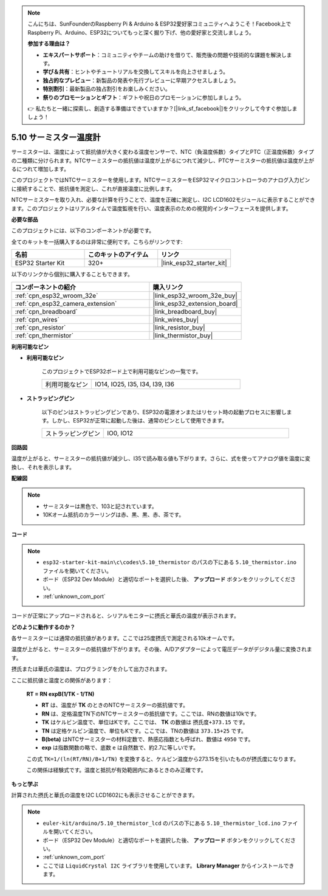 .. note::

    こんにちは、SunFounderのRaspberry Pi & Arduino & ESP32愛好家コミュニティへようこそ！Facebook上でRaspberry Pi、Arduino、ESP32についてもっと深く掘り下げ、他の愛好家と交流しましょう。

    **参加する理由は？**

    - **エキスパートサポート**：コミュニティやチームの助けを借りて、販売後の問題や技術的な課題を解決します。
    - **学び＆共有**：ヒントやチュートリアルを交換してスキルを向上させましょう。
    - **独占的なプレビュー**：新製品の発表や先行プレビューに早期アクセスしましょう。
    - **特別割引**：最新製品の独占割引をお楽しみください。
    - **祭りのプロモーションとギフト**：ギフトや祝日のプロモーションに参加しましょう。

    👉 私たちと一緒に探索し、創造する準備はできていますか？[|link_sf_facebook|]をクリックして今すぐ参加しましょう！

.. _ar_thermistor:

5.10 サーミスター温度計
===========================

サーミスターは、温度によって抵抗値が大きく変わる温度センサーで、NTC（負温度係数）タイプとPTC（正温度係数）タイプの二種類に分けられます。NTCサーミスターの抵抗値は温度が上がるにつれて減少し、PTCサーミスターの抵抗値は温度が上がるにつれて増加します。

このプロジェクトではNTCサーミスターを使用します。NTCサーミスターをESP32マイクロコントローラのアナログ入力ピンに接続することで、抵抗値を測定し、これが直接温度に比例します。

NTCサーミスターを取り入れ、必要な計算を行うことで、温度を正確に測定し、I2C LCD1602モジュールに表示することができます。このプロジェクトはリアルタイムで温度監視を行い、温度表示のための視覚的インターフェースを提供します。

**必要な部品**

このプロジェクトには、以下のコンポーネントが必要です。

全てのキットを一括購入するのは非常に便利です。こちらがリンクです:

.. list-table::
    :widths: 20 20 20
    :header-rows: 1

    *   - 名前
        - このキットのアイテム
        - リンク
    *   - ESP32 Starter Kit
        - 320+
        - |link_esp32_starter_kit|

以下のリンクから個別に購入することもできます。

.. list-table::
    :widths: 30 20
    :header-rows: 1

    *   - コンポーネントの紹介
        - 購入リンク

    *   - :ref:`cpn_esp32_wroom_32e`
        - |link_esp32_wroom_32e_buy|
    *   - :ref:`cpn_esp32_camera_extension`
        - |link_esp32_extension_board|
    *   - :ref:`cpn_breadboard`
        - |link_breadboard_buy|
    *   - :ref:`cpn_wires`
        - |link_wires_buy|
    *   - :ref:`cpn_resistor`
        - |link_resistor_buy|
    *   - :ref:`cpn_thermistor`
        - |link_thermistor_buy|


**利用可能なピン**

* **利用可能なピン**

    このプロジェクトでESP32ボード上で利用可能なピンの一覧です。

    .. list-table::
        :widths: 5 15

        *   - 利用可能なピン
            - IO14, IO25, I35, I34, I39, I36


* **ストラッピングピン**

    以下のピンはストラッピングピンであり、ESP32の電源オンまたはリセット時の起動プロセスに影響します。しかし、ESP32が正常に起動した後は、通常のピンとして使用できます。

    .. list-table::
        :widths: 5 15

        *   - ストラッピングピン
            - IO0, IO12


**回路図**

.. image:: ../../img/circuit/circuit_5.10_thermistor.png

温度が上がると、サーミスターの抵抗値が減少し、I35で読み取る値も下がります。さらに、式を使ってアナログ値を温度に変換し、それを表示します。

**配線図**

.. image:: ../../img/wiring/5.10_thermistor_bb.png


.. note::
    * サーミスターは黒色で、103と記されています。
    * 10Kオーム抵抗のカラーリングは赤、黒、黒、赤、茶です。

**コード**

.. note::

    * ``esp32-starter-kit-main\c\codes\5.10_thermistor`` のパスの下にある ``5.10_thermistor.ino`` ファイルを開いてください。
    * ボード（ESP32 Dev Module）と適切なポートを選択した後、 **アップロード** ボタンをクリックしてください。
    * :ref:`unknown_com_port`

.. raw:: html

    <iframe src=https://create.arduino.cc/editor/sunfounder01/d0407e3b-cd1e-4f5e-a7b6-391da394339b/preview?embed style="height:510px;width:100%;margin:10px 0" frameborder=0></iframe>


コードが正常にアップロードされると、シリアルモニターに摂氏と華氏の温度が表示されます。

**どのように動作するのか？**

各サーミスターには通常の抵抗値があります。ここでは25度摂氏で測定される10kオームです。

温度が上がると、サーミスターの抵抗値が下がります。その後、A/Dアダプターによって電圧データがデジタル量に変換されます。

摂氏または華氏の温度は、プログラミングを介して出力されます。

ここに抵抗値と温度との関係があります：

    **RT = RN expB(1/TK - 1/TN)**

    * **RT** は、温度が **TK** のときのNTCサーミスターの抵抗値です。
    * **RN** は、定格温度TN下のNTCサーミスターの抵抗値です。ここでは、RNの数値は10kです。
    * **TK** はケルビン温度で、単位はKです。ここでは、 **TK** の数値は ``摂氏度+373.15`` です。
    * **TN** は定格ケルビン温度で、単位もKです。ここでは、TNの数値は ``373.15+25`` です。
    * **B(beta)** はNTCサーミスターの材料定数で、熱感応指数とも呼ばれ、数値は ``4950`` です。
    * **exp** は指数関数の略で、底数 ``e`` は自然数で、約2.7に等しいです。

    この式 ``TK=1/(ln(RT/RN)/B+1/TN)`` を変換すると、ケルビン温度から273.15を引いたものが摂氏度になります。

    この関係は経験式です。温度と抵抗が有効範囲内にあるときのみ正確です。

**もっと学ぶ**

計算された摂氏と華氏の温度をI2C LCD1602にも表示させることができます。


.. note::

    * ``euler-kit/arduino/5.10_thermistor_lcd`` のパスの下にある ``5.10_thermistor_lcd.ino`` ファイルを開いてください。
    * ボード（ESP32 Dev Module）と適切なポートを選択した後、 **アップロード** ボタンをクリックしてください。
    * :ref:`unknown_com_port`
    * ここでは ``LiquidCrystal I2C`` ライブラリを使用しています。 **Library Manager** からインストールできます。

.. raw:: html

    <iframe src=https://create.arduino.cc/editor/sunfounder01/93344677-8c5d-41d7-a833-f6365495d344/preview?embed style="height:510px;width:100%;margin:10px 0" frameborder=0></iframe>

